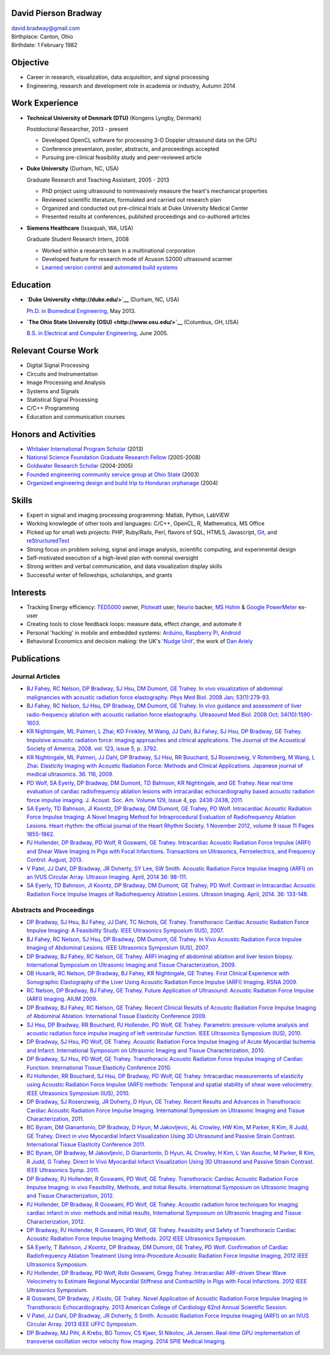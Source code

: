 David Pierson Bradway
=====================

| david.bradway@gmail.com
| Birthplace: Canton, Ohio
| Birthdate: 1 February 1982

Objective
=========

-  Career in research, visualization, data acquisition, and signal
   processing
-  Engineering, research and development role in academia or industry,
   Autumn 2014

Work Experience
===============

-  **Technical University of Denmark (DTU)** (Kongens Lyngby, Denmark)

   Postdoctoral Researcher, 2013 - present

   -  Developed OpenCL software for processing 3-D Doppler ultrasound
      data on the GPU
   -  Conference presentaion, poster, abstracts, and proceedings
      accepted
   -  Pursuing pre-clinical feasibility study and peer-reviewed article

-  **Duke University** (Durham, NC, USA)

   Graduate Research and Teaching Assistant, 2005 - 2013

   -  PhD project using ultrasound to noninvasively measure the heart's
      mechanical properties
   -  Reviewed scientific literature, formulated and carried out
      research plan
   -  Organized and conducted out pre-clinical trials at Duke University
      Medical Center
   -  Presented results at conferences, published proceedings and
      co-authored articles

-  **Siemens Healthcare** (Issaquah, WA, USA)

   Graduate Student Research Intern, 2008

   -  Worked within a research team in a multinational corporation
   -  Developed feature for research mode of Acuson S2000 ultrasound
      scanner
   -  `Learned version
      control <http://www-03.ibm.com/software/products/en/clearcase>`__
      and `automated build systems <http://www.visualstudio.com/>`__

Education
=========

-  **`Duke University <http://duke.edu/>`__** (Durham, NC, USA)

   `Ph.D. in Biomedical Engineering <http://bme.duke.edu/grad>`__, May
   2013.

-  **`The Ohio State University (OSU) <http://www.osu.edu/>`__**
   (Columbus, OH, USA)

   `B.S. in Electrical and Computer
   Engineering <http://ece.osu.edu/futurestudents/undergrad>`__, June
   2005.

Relevant Course Work
====================

-  Digital Signal Processing
-  Circuits and Instrumentation
-  Image Processing and Analysis
-  Systems and Signals
-  Statistical Signal Processing
-  C/C++ Programming
-  Education and communication courses

Honors and Activities
=====================

-  `Whitaker International Program
   Scholar <http://www.whitaker.org/grants/fellows-scholars>`__ (2013)
-  `National Science Foundation Graduate Research
   Fellow <http://www.nsfgrfp.org/>`__ (2005-2008)
-  `Goldwater Research Scholar <https://goldwater.scholarsapply.org/>`__
   (2004-2005)
-  `Founded engineering community service group at Ohio
   State <http://ecos.osu.edu/>`__ (2003)
-  `Organized engineering design and build trip to Honduran
   orphanage <http://www.montanadeluz.org/>`__ (2004)

Skills
======

-  Expert in signal and imaging processing programming: Matlab, Python,
   LabVIEW
-  Working knowlegde of other tools and languages: C/C++, OpenCL, R,
   Mathematica, MS Office
-  Picked up for small web projects: PHP, Ruby/Rails, Perl, flavors of
   SQL, HTML5, Javascript, `Git <http://git-scm.com/>`__, and
   `reStructuredText <http://docutils.sf.net/rst.html>`__
-  Strong focus on problem solving, signal and image analysis,
   scientific computing, and experimental design
-  Self-motivated execution of a high-level plan with nominal oversight
-  Strong written and verbal communication, and data visualization
   display skills
-  Successful writer of fellowships, scholarships, and grants

Interests
=========

-  Tracking Energy efficiency:
   `TED5000 <http://www.theenergydetective.com/>`__ owner,
   `Plotwatt <plotwatt.com>`__ user, `Neurio <https://neur.io/>`__
   backer, `MS Hohm <en.wikipedia.org/wiki/Hohm>`__ & `Google
   PowerMeter <google.com/powermeter/about/>`__ ex-user
-  Creating tools to close feedback loops: measure data, effect change,
   and automate it
-  Personal 'hacking' in mobile and embedded systems:
   `Arduino <http://www.arduino.cc/>`__, `Raspberry
   Pi <http://www.raspberrypi.org/>`__,
   `Android <http://www.android.com/>`__
-  Behavioral Economics and decision making: the UK's `'Nudge
   Unit' <https://www.gov.uk/government/organisations/behavioural-insights-team>`__,
   the work of `Dan Ariely <http://danariely.com/>`__

Publications
============

Journal Articles
----------------

-  `BJ Fahey, RC Nelson, DP Bradway, SJ Hsu, DM Dumont, GE Trahey. In
   vivo visualization of abdominal malignancies with acoustic radiation
   force elastography. Phys Med Biol. 2008 Jan;
   53(1):279-93. <http://www.ncbi.nlm.nih.gov/pmc/articles/PMC2238175/>`__
-  `BJ Fahey, RC Nelson, SJ Hsu, DP Bradway, DM Dumont, GE Trahey. In
   vivo guidance and assessment of liver radio-frequency ablation with
   acoustic radiation force elastography. Ultrasound Med Biol. 2008 Oct;
   34(10):1590-1603. <http://www.ncbi.nlm.nih.gov/pmc/articles/PMC2610689/>`__
-  `KR Nightingale, ML Palmeri, L Zhai, KD Frinkley, M Wang, JJ Dahl, BJ
   Fahey, SJ Hsu, DP Bradway, GE Trahey. Impulsive acoustic radiation
   force: imaging approaches and clinical applications. The Journal of
   the Acoustical Society of America, 2008. vol. 123, issue 5, p.
   3792. <http://dx.doi.org/10.1121/1.2935460>`__
-  `KR Nightingale, ML Palmeri, JJ Dahl, DP Bradway, SJ Hsu, RR
   Bouchard, SJ Rosenzweig, V Rotemberg, M Wang, L Zhai. Elasticity
   Imaging with Acoustic Radiation Force: Methods and Clinical
   Applications. Japanese journal of medical ultrasonics. 36. 116,
   2009. <http://ci.nii.ac.jp/naid/10024927925/>`__
-  `PD Wolf, SA Eyerly, DP Bradway, DM Dumont, TD Bahnson, KR
   Nightingale, and GE Trahey. Near real time evaluation of cardiac
   radiofrequency ablation lesions with intracardiac echocardiography
   based acoustic radiation force impulse imaging. J. Acoust. Soc. Am.
   Volume 129, Issue 4, pp. 2438-2438,
   2011. <http://dx.doi.org/10.1121/1.3587978>`__
-  `SA Eyerly, TD Bahnson, JI Koontz, DP Bradway, DM Dumont, GE Trahey,
   PD Wolf. Intracardiac Acoustic Radiation Force Impulse Imaging: A
   Novel Imaging Method for Intraprocedural Evaluation of Radiofrequency
   Ablation Lesions. Heart rhythm: the official journal of the Heart
   Rhythm Society. 1 November 2012, volume 9 issue 11 Pages
   1855-1862. <http://dx.doi.org/10.1016%2Fj.hrthm.2012.07.003>`__
-  `PJ Hollender, DP Bradway, PD Wolf, R Goswami, GE Trahey.
   Intracardiac Acoustic Radiation Force Impulse (ARFI) and Shear Wave
   Imaging in Pigs with Focal Infarctions. Transactions on Ultrasonics,
   Ferroelectrics, and Frequency Control. August,
   2013. <http://dx.doi.org/10.1109/TUFFC.2013.2749>`__
-  `V Patel, JJ Dahl, DP Bradway, JR Doherty, SY Lee, SW Smith. Acoustic
   Radiation Force Impulse Imaging (ARFI) on an IVUS Circular Array.
   Ultrason Imaging. April, 2014 36:
   98-111. <http://dx.doi.org/10.1177/0161734613511595>`__
-  `SA Eyerly, TD Bahnson, JI Koontz, DP Bradway, DM Dumont, GE Trahey,
   PD Wolf. Contrast in Intracardiac Acoustic Radiation Force Impulse
   Images of Radiofrequency Ablation Lesions. Ultrason Imaging. April,
   2014. 36: 133-148. <http://dx.doi.org/10.1177/0161734613519602>`__

Abstracts and Proceedings
-------------------------

-  `DP Bradway, SJ Hsu, BJ Fahey, JJ Dahl, TC Nichols, GE Trahey.
   Transthoracic Cardiac Acoustic Radiation Force Impulse Imaging: A
   Feasibility Study. IEEE Ultrasonics Symposium (IUS),
   2007. <http://dx.doi.org/10.1109/ULTSYM.2007.121>`__
-  `BJ Fahey, RC Nelson, SJ Hsu, DP Bradway, DM Dumont, GE Trahey. In
   Vivo Acoustic Radiation Force Impulse Imaging of Abdominal Lesions.
   IEEE Ultrasonics Symposium (IUS),
   2007. <http://dx.doi.org/10.1109/ULTSYM.2007.119>`__
-  `DP Bradway, BJ Fahey, RC Nelson, GE Trahey. ARFI imaging of
   abdominal ablation and liver lesion biopsy. International Symposium
   on Ultrasonic Imaging and Tissue Characterization,
   2009. <http://uitc-symposium.org/2009_abstracts.pdf>`__
-  `DB Husarik, RC Nelson, DP Bradway, BJ Fahey, KR Nightingale, GE
   Trahey. First Clinical Experience with Sonographic Elastography of
   the Liver Using Acoustic Radiation Force Impulse (ARFI) Imaging. RSNA
   2009. <http://rsna2009.rsna.org/search/>`__
-  `RC Nelson, DP Bradway, BJ Fahey, GE Trahey. Future Application of
   Ultrasound: Acoustic Radiation Force Impulse (ARFI) Imaging. AIUM
   2009. <http://www.aium.org/loginRequired/membersOnly/proceedings/2009.pdf>`__
-  `DP Bradway, BJ Fahey, RC Nelson, GE Trahey. Recent Clinical Results
   of Acoustic Radiation Force Impulse Imaging of Abdominal Ablation.
   International Tissue Elasticity Conference
   2009. <http://www.elasticityconference.org/prior_conf/2009/PDF/2009Proceedings.pdf>`__
-  `SJ Hsu, DP Bradway, RR Bouchard, PJ Hollender, PD Wolf, GE Trahey.
   Parametric pressure-volume analysis and acoustic radiation force
   impulse imaging of left ventricular function. IEEE Ultrasonics
   Symposium (IUS),
   2010. <http://dx.doi.org/10.1109/ULTSYM.2010.5935661>`__
-  `DP Bradway, SJ Hsu, PD Wolf, GE Trahey. Acoustic Radiation Force
   Impulse Imaging of Acute Myocardial Ischemia and Infarct.
   International Symposium on Ultrasonic Imaging and Tissue
   Characterization,
   2010. <http://uitc-symposium.org/2010_abstracts.pdf>`__
-  `DP Bradway, SJ Hsu, PD Wolf, GE Trahey. Transthoracic Acoustic
   Radiation Force Impulse Imaging of Cardiac Function. International
   Tissue Elasticity Conference
   2010. <http://www.elasticityconference.org/prior_conf/2010/PDF/2010Proceedings.pdf>`__
-  `PJ Hollender, RR Bouchard, SJ Hsu, DP Bradway, PD Wolf, GE Trahey.
   Intracardiac measurements of elasticity using Acoustic Radiation
   Force Impulse (ARFI) methods: Temporal and spatial stability of shear
   wave velocimetry. IEEE Ultrasonics Symposium (IUS),
   2010. <http://dx.doi.org/10.1109/ULTSYM.2010.5935946>`__
-  `DP Bradway, SJ Rosenzweig, JR Doherty, D Hyun, GE Trahey. Recent
   Results and Advances in Transthoracic Cardiac Acoustic Radiation
   Force Impulse Imaging. International Symposium on Ultrasonic Imaging
   and Tissue Characterization,
   2011. <http://www.elasticityconference.org/prior_conf/2011/PDF/2011ITECProceedings.pdf>`__
-  `BC Byram, DM Gianantonio, DP Bradway, D Hyun, M Jakovljevic, AL
   Crowley, HW Kim, M Parker, R Kim, R Judd, GE Trahey. Direct in vivo
   Myocardial Infarct Visualization Using 3D Ultrasound and Passive
   Strain Contrast. International Tissue Elasticity Conference
   2011. <http://www.elasticityconference.org/prior_conf/2011/PDF/2011ITECProceedings.pdf>`__
-  `BC Byram, DP Bradway, M Jakovljevic, D Gianantonio, D Hyun, AL
   Crowley, H Kim, L Van Assche, M Parker, R Kim, R Judd, G Trahey.
   Direct In Vivo Myocardial Infarct Visualization Using 3D Ultrasound
   and Passive Strain Contrast. IEEE Ultrasonics Symp.
   2011. <http://dx.doi.org/10.1109/ULTSYM.2011.0007>`__
-  `DP Bradway, PJ Hollender, R Goswami, PD Wolf, GE Trahey.
   Transthoracic Cardiac Acoustic Radiation Force Impulse Imaging: in
   vivo Feasibility, Methods, and Initial Results. International
   Symposium on Ultrasonic Imaging and Tissue Characterization,
   2012. <http://uitc-symposium.org/2012_abstracts.pdf>`__
-  `PJ Hollender, DP Bradway, R Goswami, PD Wolf, GE Trahey. Acoustic
   radiation force techniques for imaging cardiac infarct in vivo:
   methods and initial results, International Symposium on Ultrasonic
   Imaging and Tissue Characterization,
   2012. <http://uitc-symposium.org/2012_abstracts.pdf>`__
-  `DP Bradway, PJ Hollender, R Goswami, PD Wolf, GE Trahey. Feasibility
   and Safety of Transthoracic Cardiac Acoustic Radiation Force Impulse
   Imaging Methods. 2012 IEEE Ultrasonics
   Symposium. <http://dx.doi.org/10.1109/ULTSYM.2012.0507>`__
-  `SA Eyerly, T Bahnson, J Koontz, DP Bradway, DM Dumont, GE Trahey, PD
   Wolf. Confirmation of Cardiac Radiofrequency Ablation Treatment Using
   Intra-Procedure Acoustic Radiation Force Impulse Imaging, 2012 IEEE
   Ultrasonics
   Symposium. <http://dx.doi.org/10.1109/ULTSYM.2012.0509>`__
-  `PJ Hollender, DP Bradway, PD Wolf, Robi Goswami, Gregg Trahey.
   Intracardiac ARF-driven Shear Wave Velocimetry to Estimate Regional
   Myocardial Stiffness and Contractility in Pigs with Focal
   Infarctions. 2012 IEEE Ultrasonics
   Symposium. <http://dx.doi.org/10.1109/ULTSYM.2012.0508>`__
-  `R Goswami, DP Bradway, J Kisslo, GE Trahey. Novel Application of
   Acoustic Radiation Force Impulse Imaging in Transthoracic
   Echocardiography. 2013 American College of Cardiology 62nd Annual
   Scientific
   Session. <http://dx.doi.org/10.1016/S0735-1097(13)61090-6>`__
-  `V Patel, JJ Dahl, DP Bradway, JR Doherty, S Smith. Acoustic
   Radiation Force Impulse Imaging (ARFI) on an IVUS Circular Array.
   2013 IEEE UFFC
   Symposium. <http://dx.doi.org/10.1109/ULTSYM.2013.0199>`__
-  `DP Bradway, MJ Pihl, A Krebs, BG Tomov, CS Kjaer, SI Nikolov, JA
   Jensen. Real-time GPU implementation of transverse oscillation vector
   velocity flow imaging. 2014 SPIE Medical
   Imaging. <http://dx.doi.org/10.1117/12.2043582>`__

